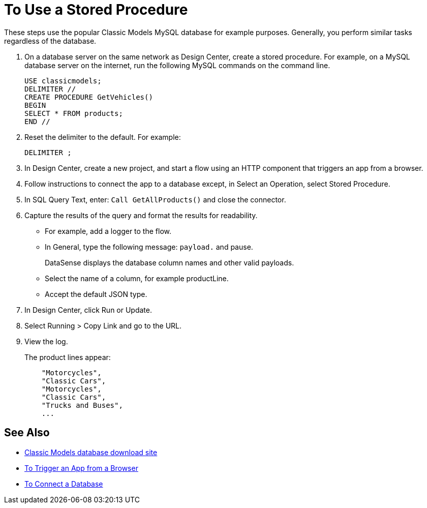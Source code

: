 = To Use a Stored Procedure

These steps use the popular Classic Models MySQL database for example purposes. Generally, you perform similar tasks regardless of the database.

. On a database server on the same network as Design Center, create a stored procedure. For example, on a MySQL database server on the internet, run the following MySQL commands on the command line.
+
----
USE classicmodels;
DELIMITER //
CREATE PROCEDURE GetVehicles()
BEGIN
SELECT * FROM products;
END //
----
+
. Reset the delimiter to the default. For example:
+
`DELIMITER ;`
+
. In Design Center, create a new project, and start a flow using an HTTP component that triggers an app from a browser.
. Follow instructions to connect the app to a database except, in Select an Operation, select Stored Procedure.
. In SQL Query Text, enter: `Call GetAllProducts()` and close the connector.
. Capture the results of the query and format the results for readability.
+
* For example, add a logger to the flow.
* In General, type the following message: `payload.` and pause.
+
DataSense displays the database column names and other valid payloads.
+
* Select the name of a column, for example productLine.
* Accept the default JSON type.
. In Design Center, click Run or Update.
. Select Running > Copy Link and go to the URL.
+
. View the log.
+
The product lines appear:
+
----
    "Motorcycles",
    "Classic Cars",
    "Motorcycles",
    "Classic Cars",
    "Trucks and Buses",
    ...
----

== See Also

* link:http://www.mysqltutorial.org/download/2[Classic Models database download site]
* link:/connectors/http-to-trigger-app-from-browser[To Trigger an App from a Browser]
* link:/connectors/db-to-connect-database[To Connect a Database]


